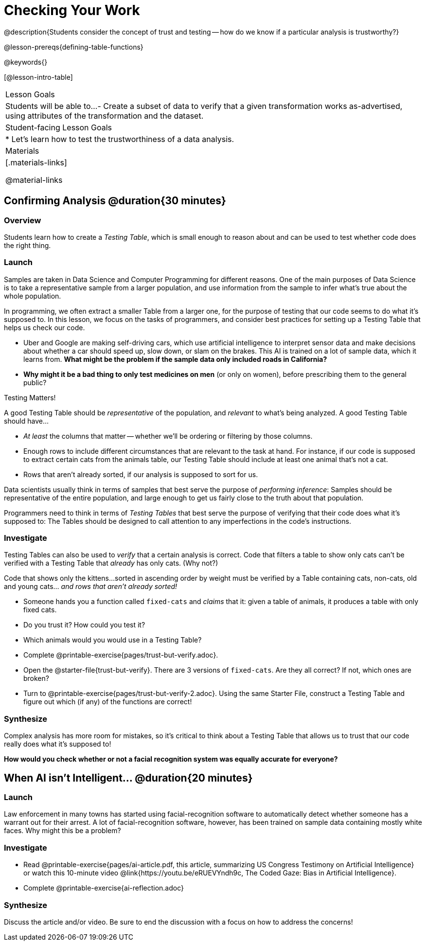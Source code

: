 = Checking Your Work

@description{Students consider the concept of trust and testing -- how do we know if a particular analysis is trustworthy?}

@lesson-prereqs{defining-table-functions}

@keywords{}

[@lesson-intro-table]
|===
| Lesson Goals
| Students will be able to...
- Create a subset of data to verify that a given transformation works as-advertised, using attributes of the transformation and the dataset.

| Student-facing Lesson Goals
|

* Let's learn how to test the trustworthiness of a data analysis.

| Materials
|[.materials-links]

@material-links

|===

== Confirming Analysis @duration{30 minutes}

=== Overview
Students learn how to create a _Testing Table_, which is small enough to reason about and can be used to test whether code does the right thing.

=== Launch
Samples are taken in Data Science and Computer Programming for different reasons. One of the main purposes of Data Science is to take a representative sample from a larger population, and use information from the sample to infer what’s true about the whole population.

In programming, we often extract a smaller Table from a larger one, for the purpose of testing that our code seems to do what it’s supposed to. In this lesson, we focus on the tasks of programmers, and consider best practices for setting up a Testing Table that helps us check our code.

* Uber and Google are making self-driving cars, which use artificial intelligence to interpret sensor data and make decisions about whether a car should speed up, slow down, or slam on the brakes. This AI is trained on a lot of sample data, which it learns from. *What might be the problem if the sample data only included roads in California?*

* *Why might it be a bad thing to only test medicines on men* (or only on women), before prescribing them to the general public?

[.lesson-point]
Testing Matters!

A good Testing Table should be _representative_ of the population, and _relevant_ to what’s being analyzed. A good Testing Table should have...

- _At least_ the columns that matter -- whether we’ll be ordering or filtering by those columns.
- Enough rows to include different circumstances that are relevant to the task at hand. For instance, if our code is supposed to extract certain cats from the animals table, our Testing Table should include at least one animal that’s not a cat.
- Rows that aren’t already sorted, if our analysis is supposed to sort for us.

Data scientists usually think in terms of samples that best serve the purpose of __performing inference__: Samples should be representative of the entire population, and large enough to get us fairly close to the truth about that population.

Programmers need to think in terms of __Testing Tables__ that best serve the purpose of verifying that their code does what it’s supposed to: The Tables should be designed to call attention to any imperfections in the code’s instructions.

=== Investigate
Testing Tables can also be used to _verify_ that a certain analysis is correct. Code that filters a table to show only cats can’t be verified with a Testing Table that _already_ has only cats. (Why not?)

Code that shows only the kittens...sorted in ascending order by weight must be verified by a Table containing cats, non-cats, old and young cats... __and rows that aren’t already sorted!__

[.lesson-instruction]
* Someone hands you a function called `fixed-cats` and _claims_ that it: given a table of animals, it produces a table with only fixed cats.
* Do you trust it? How could you test it?
* Which animals would you would use in a Testing Table?
* Complete @printable-exercise{pages/trust-but-verify.adoc}.
* Open the @starter-file{trust-but-verify}. There are 3 versions of `fixed-cats`. Are they all correct? If not, which ones are broken?
* Turn to @printable-exercise{pages/trust-but-verify-2.adoc}. Using the same Starter File, construct a Testing Table and figure out which (if any) of the functions are correct!


=== Synthesize
Complex analysis has more room for mistakes, so it’s critical to think about a Testing Table that allows us to trust that our code really does what it’s supposed to!

*How would you check whether or not a facial recognition system was equally accurate for everyone?*

== When AI isn't Intelligent... @duration{20 minutes}

=== Launch

Law enforcement in many towns has started using facial-recognition software to automatically detect whether someone has a warrant out for their arrest. A lot of facial-recognition software, however, has been trained on sample data containing mostly white faces. Why might this be a problem?

=== Investigate
[.lesson-instruction]
- Read @printable-exercise{pages/ai-article.pdf, this article, summarizing US Congress Testimony on Artificial Intelligence} or watch this 10-minute video @link{https://youtu.be/eRUEVYndh9c, The Coded Gaze: Bias in Artificial Intelligence}.
- Complete @printable-exercise{ai-reflection.adoc}

=== Synthesize

Discuss the article and/or video. Be sure to end the discussion with a focus on how to address the concerns!
